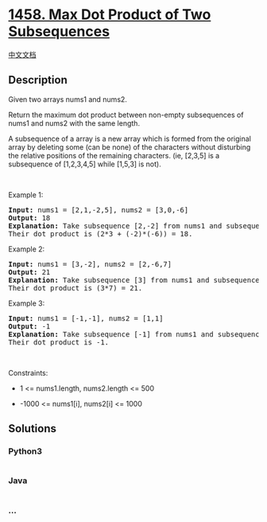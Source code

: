 * [[https://leetcode.com/problems/max-dot-product-of-two-subsequences][1458.
Max Dot Product of Two Subsequences]]
  :PROPERTIES:
  :CUSTOM_ID: max-dot-product-of-two-subsequences
  :END:
[[./solution/1400-1499/1458.Max Dot Product of Two Subsequences/README.org][中文文档]]

** Description
   :PROPERTIES:
   :CUSTOM_ID: description
   :END:

#+begin_html
  <p>
#+end_html

Given two arrays nums1 and nums2.

#+begin_html
  </p>
#+end_html

#+begin_html
  <p>
#+end_html

Return the maximum dot product between non-empty subsequences of nums1
and nums2 with the same length.

#+begin_html
  </p>
#+end_html

#+begin_html
  <p>
#+end_html

A subsequence of a array is a new array which is formed from the
original array by deleting some (can be none) of the characters without
disturbing the relative positions of the remaining characters.
(ie, [2,3,5] is a subsequence of [1,2,3,4,5] while [1,5,3] is not).

#+begin_html
  </p>
#+end_html

#+begin_html
  <p>
#+end_html

 

#+begin_html
  </p>
#+end_html

#+begin_html
  <p>
#+end_html

Example 1:

#+begin_html
  </p>
#+end_html

#+begin_html
  <pre>
  <strong>Input:</strong> nums1 = [2,1,-2,5], nums2 = [3,0,-6]
  <strong>Output:</strong> 18
  <strong>Explanation:</strong> Take subsequence [2,-2] from nums1 and subsequence [3,-6] from nums2.
  Their dot product is (2*3 + (-2)*(-6)) = 18.</pre>
#+end_html

#+begin_html
  <p>
#+end_html

Example 2:

#+begin_html
  </p>
#+end_html

#+begin_html
  <pre>
  <strong>Input:</strong> nums1 = [3,-2], nums2 = [2,-6,7]
  <strong>Output:</strong> 21
  <strong>Explanation:</strong> Take subsequence [3] from nums1 and subsequence [7] from nums2.
  Their dot product is (3*7) = 21.</pre>
#+end_html

#+begin_html
  <p>
#+end_html

Example 3:

#+begin_html
  </p>
#+end_html

#+begin_html
  <pre>
  <strong>Input:</strong> nums1 = [-1,-1], nums2 = [1,1]
  <strong>Output:</strong> -1
  <strong>Explanation: </strong>Take subsequence [-1] from nums1 and subsequence [1] from nums2.
  Their dot product is -1.</pre>
#+end_html

#+begin_html
  <p>
#+end_html

 

#+begin_html
  </p>
#+end_html

#+begin_html
  <p>
#+end_html

Constraints:

#+begin_html
  </p>
#+end_html

#+begin_html
  <ul>
#+end_html

#+begin_html
  <li>
#+end_html

1 <= nums1.length, nums2.length <= 500

#+begin_html
  </li>
#+end_html

#+begin_html
  <li>
#+end_html

-1000 <= nums1[i], nums2[i] <= 1000

#+begin_html
  </li>
#+end_html

#+begin_html
  </ul>
#+end_html

** Solutions
   :PROPERTIES:
   :CUSTOM_ID: solutions
   :END:

#+begin_html
  <!-- tabs:start -->
#+end_html

*** *Python3*
    :PROPERTIES:
    :CUSTOM_ID: python3
    :END:
#+begin_src python
#+end_src

*** *Java*
    :PROPERTIES:
    :CUSTOM_ID: java
    :END:
#+begin_src java
#+end_src

*** *...*
    :PROPERTIES:
    :CUSTOM_ID: section
    :END:
#+begin_example
#+end_example

#+begin_html
  <!-- tabs:end -->
#+end_html
